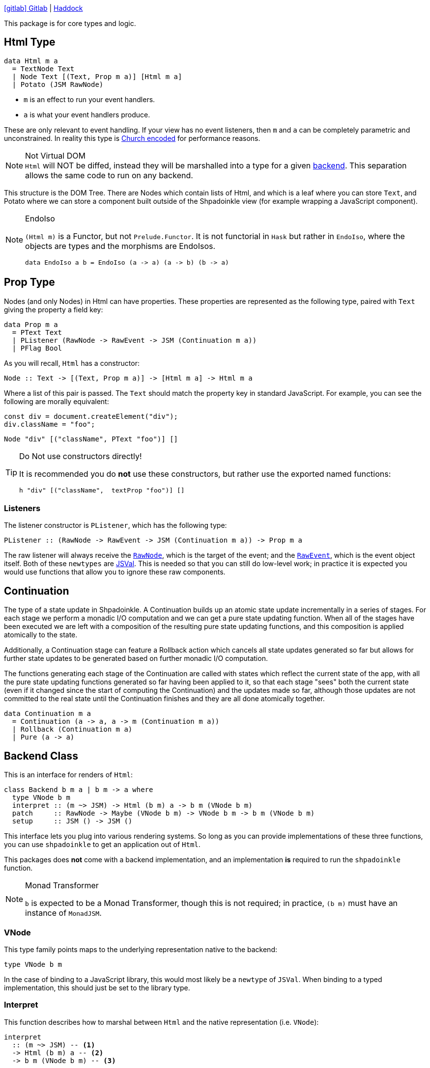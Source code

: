 :haddock: https://shpadoinkle.org/
:gitlab: https://gitlab.com/platonic/shpadoinkle/-/tree/master/
:icons: font

{gitlab}core[icon:gitlab[] Gitlab] | {haddock}core[Haddock]

This package is for core types and logic.

== Html Type

[source,haskell]
----
data Html m a
  = TextNode Text
  | Node Text [(Text, Prop m a)] [Html m a]
  | Potato (JSM RawNode)
----

* `m` is an effect to run your event handlers.
* `a` is what your event handlers produce.

These are only relevant to event handling. If your view has no event listeners, then `m` and `a` can be completely parametric and unconstrained. In reality this type is https://en.wikipedia.org/wiki/Church_encoding[Church encoded] for performance reasons.

[NOTE]
.Not Virtual DOM
`Html` will NOT be diffed, instead they will be marshalled into a type for a given xref:packages/backends.adoc#selecting[backend]. This separation allows the same code to run on any backend.

// This needs to be reworded, I'm uncertain what's trying to be said. -ckever
This structure is the DOM Tree. There are Nodes which contain lists of Html, and which is a leaf where you can store `Text`, and Potato where we can store a component built outside of the Shpadoinkle view (for example wrapping a JavaScript component).

[NOTE]
.EndoIso
====
`(Html m)` is a Functor, but not `Prelude.Functor`. It is not functorial in `Hask` but rather in `EndoIso`, where the objects are types and the morphisms are EndoIsos.

[source,haskell]
----
data EndoIso a b = EndoIso (a -> a) (a -> b) (b -> a)
----
====

== Prop Type

Nodes (and only Nodes) in Html can have properties. These properties are represented as the following type, paired with `Text` giving the property a field key:

[source,haskell]
----
data Prop m a
  = PText Text
  | PListener (RawNode -> RawEvent -> JSM (Continuation m a))
  | PFlag Bool
----

As you will recall, `Html` has a constructor:

[source,haskell]
----
Node :: Text -> [(Text, Prop m a)] -> [Html m a] -> Html m a
----

Where a list of this pair is passed. The `Text` should match the property key in standard JavaScript. For example, you can see the following are morally equivalent:


[source,javascript]
----
const div = document.createElement("div");
div.className = "foo";
----

[source,haskell]
----
Node "div" [("className", PText "foo")] []
----

[TIP]
.Do Not use constructors directly!
====
It is recommended you do **not** use these constructors, but rather use the exported named functions:

[source,haskell]
----
h "div" [("className",  textProp "foo")] []
----

====

=== Listeners

The listener constructor is `PListener`, which has the following type:

[source,haskell]
----
PListener :: (RawNode -> RawEvent -> JSM (Continuation m a)) -> Prop m a
----

The raw listener will always receive the https://developer.mozilla.org/en-US/docs/Web/API/Node[`RawNode`], which is the target of the event; and the https://developer.mozilla.org/en-US/docs/Web/API/Event[`RawEvent`], which is the event object itself. Both of these `newtypes` are https://hackage.haskell.org/package/jsaddle-0.9.7.0/docs/GHCJS-Types.html#t:JSVal[JSVal]. This is needed so that you can still do low-level work; in practice it is expected you would use functions that allow you to ignore these raw components.

== Continuation

The type of a state update in Shpadoinkle. A Continuation builds up an atomic state update incrementally in a series of stages. For each stage we perform a monadic I/O computation and we can get a pure state updating function. When all of the stages have been executed we are left with a composition of the resulting pure state updating functions, and this composition is applied atomically to the state.

Additionally, a Continuation stage can feature a Rollback action which cancels all state updates generated so far but allows for further state updates to be generated based on further monadic I/O computation.

The functions generating each stage of the Continuation are called with states which reflect the current state of the app, with all the pure state updating functions generated so far having been applied to it, so that each stage "sees" both the current state (even if it changed since the start of computing the Continuation) and the updates made so far, although those updates are not committed to the real state until the Continuation finishes and they are all done atomically together.

[source,haskell]
----
data Continuation m a
  = Continuation (a -> a, a -> m (Continuation m a))
  | Rollback (Continuation m a)
  | Pure (a -> a)
----

== Backend Class
This is an interface for renders of `Html`:

// tag::backend[]
[source,haskell]
----
class Backend b m a | b m -> a where
  type VNode b m
  interpret :: (m ~> JSM) -> Html (b m) a -> b m (VNode b m)
  patch     :: RawNode -> Maybe (VNode b m) -> VNode b m -> b m (VNode b m)
  setup     :: JSM () -> JSM ()
----

This interface lets you plug into various rendering systems. So long as you can provide implementations of these three functions, you can use `shpadoinkle` to get an application out of `Html`.

This packages does **not** come with a backend implementation, and an implementation **is** required to run the `shpadoinkle` function.

[NOTE]
.Monad Transformer
====
`b` is expected to be a Monad Transformer, though this is not required; in practice, `(b m)` must have an instance of `MonadJSM`.
====

=== VNode

This type family points maps to the underlying representation native to the backend:

[source,haskell]
----
type VNode b m
----

In the case of binding to a JavaScript library, this would most likely be a `newtype` of `JSVal`. When binding to a typed implementation, this should just be set to the library type.

=== Interpret

This function describes how to marshal between `Html` and the native representation (i.e. `VNode`):

[source,haskell]
----
interpret
  :: (m ~> JSM) -- <1>
  -> Html (b m) a -- <2>
  -> b m (VNode b m) -- <3>
----

The interpret function can be Monadic, as it is likely going to require IO to obtain the native representation.

<1> Interpret is provided with a mechanism for getting from the end user provided Monad to JSM directly.
<2> The `Html` Shpadoinkle view that needs to be marshalled to the native representation for this backend.
<3> A Monadic action that generates `VNode`.

=== Patch

This function describes how updates are handled:

[source,haskell]
----
patch
  :: RawNode -- <1>
  -> Maybe (VNode b m) -- <2>
  -> VNode b m -- <3>
  -> b m (VNode b m) -- <4>
----

The interpret function can be Monadic, as it is likely going to require IO to apply the new `VNode` to the view.

<1> This is the parent DOM Node that contains the application. `RawNode` is a `newtype` of `JSVal`.
<2> The previously rendered `VNode`. On the first rendering of the application, this will be `Nothing`.
<3> The `VNode` the user would like to render.
<4> A Monadic action that **actually renders in the browser** and returns a new `VNode`. The returned (`v :: VNode`) will be (`Just v`) for **2** in the next render.

=== Setup

This is an optional IO action to perform any initial setup steps a given backend might require:

[source,haskell]
----
setup
  :: JSM () -- <1>
  -> JSM ()
----

<1> This is a callback you are responsible for executing after the setup process is complete. The callback is the entire application. If you do not evaluate the `JSM ()`, then nothing will happen.

In the case of JavaScript-based backends, it will likely include steps like adding the library to the `<head>` of the page, or instantiating a JavaScript class.
// end::backend[]

== The TVar

The interface for driving the view is software transactional memory (STM).

The Haskell ecosystem has many options for thread safe data structures. Many of these containers can be marshalled to the humble `TVar`.
Theoretically, you could write instances for containers such as https://hackage.haskell.org/package/base-4.14.0.0/docs/Data-IORef.html#t:IORef[IORef], https://hackage.haskell.org/package/reflex-0.7.1.0/docs/Reflex-Class.html#t:Event[Event t], and https://hackage.haskell.org/package/auto-0.4.3.1/docs/Control-Auto.html#t:Auto[Auto m]

The TVar is part of ensuring Shpadoinkle applications compose with one another as well as surrounding code. Consider a scenario where there is an existing piece of code that taps into a data stream and logs it:

[source,haskell]
----
territory <- newTVarIO mempty -- <1>

_ <- forkIO . runConduit -- <2>
            $ readLogFile
           .| takeC 200
           .| mapMC (\s -> atomically $ modifyTVar territory $ currentLog .~ s) -- <3>
           .| mapM_C processFurther

shpadoinkle id runSnabbdom territory mempty view getBody -- <4>
----

<1> Create a TVar of the frontend model.
<2> Some existing code uses Conduit to read a log file.
<3> Now, to show each Log as it passes through, simply write it to the TVar, setting it with a Lens.
<4> Start the application. Changes to the territory will be reflected in the view.

This makes integrating the frontend state machine into existing work fairly easy, because often existing locations in the code can be used to update the `TVar`. You can also listen for state changes originating from inside the Shpadoinkle application using existing machinery such as `retry` from https://hackage.haskell.org/package/stm-2.5.0.0/docs/Control-Monad-STM.html#v:retry[STM]. Here is an example of how to listen for changes to a `TVar` called `model`:

[source,haskell]
----
do current <- readTVarIO model
   next <- atomically $ do
     current' <- readTVar model
     if current' == current
       then retry
       else return current'
   -- do what should happen when model changes; next contains the new value of model
   doSomething next
----


== Shpadoinkle

There is one application primitive, the `shpadoinkle` function. It is where these different components come together and describes how they interrelate:

[source,haskell]
----
shpadoinkle :: forall b m a. Backend b m a => Monad (b m) => Eq a
  => (m ~> JSM) -> (TVar a -> b m ~> m) -> TVar a -> (a -> Html (b m) a) -> b m RawNode -> JSM ()
shpadoinkle toJSM toM model view stage = setup @b @m @a $ do -- <1>

  c <- j stage -- <2>
  initial <- readTVarIO model
  n <- go c Nothing initial -- <3>
  () <$ shouldUpdate (go c . Just) n model -- <4>

  where

  j :: b m ~> JSM
  j = toJSM . toM model

  go :: RawNode -> Maybe (VNode b m) -> a -> JSM (VNode b m)
  go c n a = j $ patch c n =<< interpret toJSM (view a)

----

<1> Run the `setup` for the backend.
<2> Get the DOM Node on which to append the view.
<3> Pass the initial model to the view function, then convert the `Html m` to `VNode b m`.
<4> Render the initial `VNode b m`.
// This is worded confusingly. -ckever
<5> Set up `go` to run whenever `shouldUpdate`. `go` renders subsequent states.

Everything else is built on top of this to simplify different setups.
